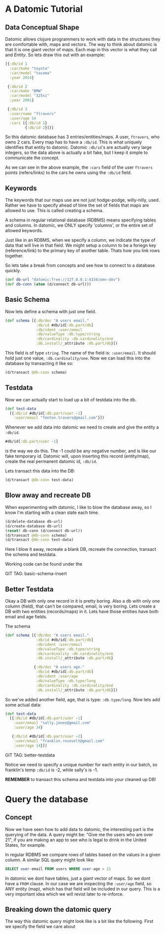 * A Datomic Tutorial

** Data Conceptual Shape

Datomic allows clojure programmers to work with data in the structures
they are comfortable with, maps and vectors.  The way to think about
datomic is that it is one giant vector of maps.  Each map in this
vector is what they call and /Entity/.  So lets draw this out with an
example: 

#+BEGIN_SRC clojure
  [{:db/id 1
    :car/make "toyota"
    :car/model "tacoma"
    :year 2014}

   {:db/id 2
    :car/make "BMW"
    :car/model "325xi"
    :year 2001}

   {:db/id 3
    :user/name "ftravers"
    :user/age 54
    :cars [{:db/id 1}
           {:db/id 2}]}]
#+END_SRC

So this datomic database has 3 entries/entities/maps.  A user,
~ftravers~, who owns 2 cars.  Every map has to have a ~:db/id~.  This
is what uniquely identifies that entity to datomic.  Datomic
~:db/id~'s are actually very large integers, so the data above is
actually a bit fake, but I keep it simple to communicate the concept.

As we can see in the above example, the ~:cars~ field of the user
~ftravers~ points (refers/links) to the cars he owns using the
~:db/id~ field.

** Keywords

The keywords that our maps use are not just hodge-podge, willy-nilly,
used.  Rather we have to specify ahead of time the set of fields that
maps are allowed to use.  This is called creating a schema.  

A schema in regular relational database (RDBMS) means specifying
tables and columns.  In datomic, we ONLY specify 'columns', or the
entire set of allowed keywords.  

Just like in an RDBMS, when we specify a column, we indicate the type
of data that will live in that field.  We might setup a column to be a
foriegn key (reference/link) to the primary key of another table.
Thats how you link rows together.

So lets take a break from concepts and see how to connect to a
database quickly.

#+BEGIN_SRC clojure
  (def db-url "datomic:free://127.0.0.1:4334/omn-dev")
  (def db-conn (atom (d/connect db-url)))
#+END_SRC

** Basic Schema

Now lets define a schema with just one field.

#+BEGIN_SRC clojure
  (def schema [{:db/doc "A users email."
                :db/id #db/id[:db.part/db]
                :db/ident :user/email
                :db/valueType :db.type/string
                :db/cardinality :db.cardinality/one
                :db.install/_attribute :db.part/db}])
#+END_SRC

This field is of type ~string~.  The name of the field is:
~:user/email~.  It should hold just one value, ~:db.cardinality/one~.
Now we can load this into the database by transacting it like so:

#+BEGIN_SRC clojure
(d/transact @db-conn schema)
#+END_SRC

** Testdata

Now we can actually start to load up a bit of testdata into the db.

#+BEGIN_SRC clojure
  (def test-data
    [{:db/id #db/id[:db.part/user -1]
      :user/email "fenton.travers@gmail.com"}])
#+END_SRC

Whenever we add data into datomic we need to create and give the
entity a ~:db/id~.

#+BEGIN_SRC clojure
#db/id[:db.part/user -1]
#+END_SRC

is the way we do this.  The -1 could be any negative number, and is
like our fake temporary id.  Datomic will, upon inserting this record
(entity/map), create the real permanent datomic id, ~:db/id~.

Lets transact this data into the DB:

#+BEGIN_SRC clojure
(d/transact @db-conn test-data)
#+END_SRC

** Blow away and recreate DB

When experimenting with datomic, I like to blow the database away, so
I know I'm starting with a clean slate each time.

#+BEGIN_SRC clojure
  (d/delete-database db-url)
  (d/create-database db-url)
  (reset! db-conn (d/connect db-url))
  (d/transact @db-conn schema)
  (d/transact @db-conn test-data)
#+END_SRC

Here I blow it away, recreate a blank DB, recreate the connection,
transact the schema and testdata.

Working code can be found under the 

GIT TAG: basic-schema-insert

** Better Testdata

Okay a DB with only one record in it is pretty boring.  Also a db with
only one column (field), that can't be compared, email, is very
boring.  Lets create a DB with two entities (records/maps) in it.
Lets have those entities have both email and age fields.

The schema

#+BEGIN_SRC clojure
  (def schema [{:db/doc "A users email."
                :db/id #db/id[:db.part/db]
                :db/ident :user/email
                :db/valueType :db.type/string
                :db/cardinality :db.cardinality/one
                :db.install/_attribute :db.part/db}

               {:db/doc "A users age."
                :db/id #db/id[:db.part/db]
                :db/ident :user/age
                :db/valueType :db.type/long
                :db/cardinality :db.cardinality/one
                :db.install/_attribute :db.part/db}])
#+END_SRC

So we've added another field, age, that is type: ~:db.type/long~.  Now
lets add some actual data:

#+BEGIN_SRC clojure
  (def test-data
    [{:db/id #db/id[:db.part/user -1]
      :user/email "sally.jones@gmail.com"
      :user/age 34}

     {:db/id #db/id[:db.part/user -2]
      :user/email "franklin.rosevelt@gmail.com"
      :user/age 14}])
#+END_SRC

GIT TAG: better-testdata

Notice we need to specify a unique number for each entity in our
batch, so franklin's temp ~:db/id~ is -2, while sally's is -1.

*REMEMBER* to transact this schema and testdata into your cleaned up DB!

* Query the database

** Concept

Now we have seen how to add data to datomic, the interesting part is
the querying of the data.  A query might be: "Give me the users who
are over 21", if you are making an app to see who is legal to drink
in the United States, for example.

In regular RDBMS we compare rows of tables based on the values in a
given column.  A similar SQL query might look like:

#+BEGIN_SRC sql
SELECT user-email FROM users WHERE user-age > 21
#+END_SRC

In datomic we dont have tables, just a giant vector of maps.  So we
dont have a ~FROM~ clause.  In our case we are inspecting the
~:user/age~ field, so ANY entity (map), which has that field will be
included in our query.  This is a very important idea which we will
revist later to re-inforce.

** Breaking down the datomic query

The way this datomic query might look like is a bit like the
following.  First we specify the field we care about
